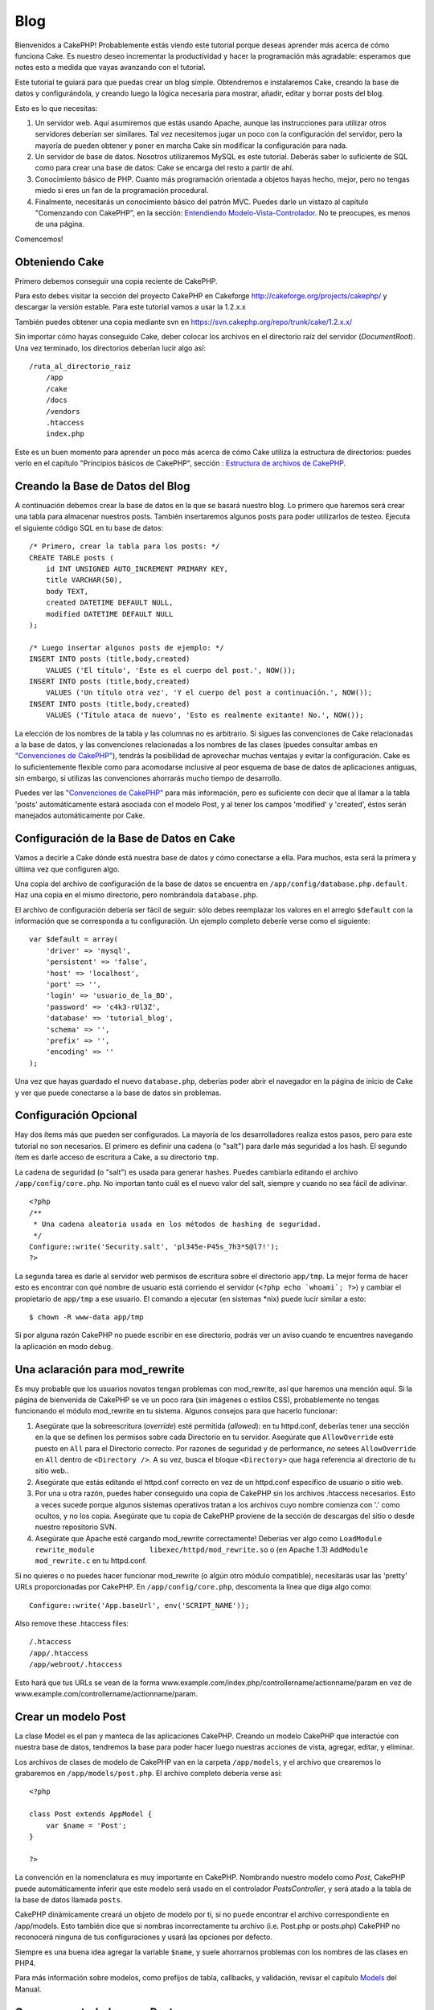 Blog
####

Bienvenidos a CakePHP! Probablemente estás viendo este tutorial porque
deseas aprender más acerca de cómo funciona Cake. Es nuestro deseo
incrementar la productividad y hacer la programación más agradable:
esperamos que notes esto a medida que vayas avanzando con el tutorial.

Este tutorial te guiará para que puedas crear un blog simple.
Obtendremos e instalaremos Cake, creando la base de datos y
configurándola, y creando luego la lógica necesaria para mostrar,
añadir, editar y borrar posts del blog.

Esto es lo que necesitas:

#. Un servidor web. Aquí asumiremos que estás usando Apache, aunque las
   instrucciones para utilizar otros servidores deberían ser similares.
   Tal vez necesitemos jugar un poco con la configuración del servidor,
   pero la mayoría de pueden obtener y poner en marcha Cake sin
   modificar la configuración para nada.

#. Un servidor de base de datos. Nosotros utilizaremos MySQL es este
   tutorial. Deberás saber lo suficiente de SQL como para crear una base
   de datos: Cake se encarga del resto a partir de ahí.

#. Conocimiento básico de PHP. Cuanto más programación orientada a
   objetos hayas hecho, mejor, pero no tengas miedo si eres un fan de la
   programación procedural.

#. Finalmente, necesitarás un conocimiento básico del patrón MVC. Puedes
   darle un vistazo al capítulo "Comenzando con CakePHP", en la sección:
   `Entendiendo
   Modelo-Vista-Controlador </es/view/10/Entendiendo-Modelo-Vista-Controlador>`_.
   No te preocupes, es menos de una página.

Comencemos!

Obteniendo Cake
===============

Primero debemos conseguir una copia reciente de CakePHP.

Para esto debes visitar la sección del proyecto CakePHP en Cakeforge
`http://cakeforge.org/projects/cakephp/ <http://cakeforge.org/projects/cakephp/>`_
y descargar la versión estable. Para este tutorial vamos a usar la
1.2.x.x

También puedes obtener una copia mediante svn en
`https://svn.cakephp.org/repo/trunk/cake/1.2.x.x/ <https://svn.cakephp.org/repo/trunk/cake/1.2.x.x/>`_

Sin importar cómo hayas conseguido Cake, deber colocar los archivos en
el directorio raíz del servidor (*DocumentRoot*). Una vez terminado, los
directorios deberían lucir algo así:

::

    /ruta_al_directorio_raiz
        /app
        /cake
        /docs
        /vendors
        .htaccess
        index.php

Este es un buen momento para aprender un poco más acerca de cómo Cake
utiliza la estructura de directorios: puedes verlo en el capítulo
"Principios básicos de CakePHP", sección : `Estructura de archivos de
CakePHP </es/view/19/Estructura-de-archivos-de-CakePHP>`_.

Creando la Base de Datos del Blog
=================================

A continuación debemos crear la base de datos en la que se basará
nuestro blog. Lo primero que haremos será crear una tabla para almacenar
nuestros posts. También insertaremos algunos posts para poder
utilizarlos de testeo. Ejecuta el siguiente código SQL en tu base de
datos:

::

    /* Primero, crear la tabla para los posts: */
    CREATE TABLE posts (
        id INT UNSIGNED AUTO_INCREMENT PRIMARY KEY,
        title VARCHAR(50),
        body TEXT,
        created DATETIME DEFAULT NULL,
        modified DATETIME DEFAULT NULL
    );

    /* Luego insertar algunos posts de ejemplo: */
    INSERT INTO posts (title,body,created)
        VALUES ('El título', 'Este es el cuerpo del post.', NOW());
    INSERT INTO posts (title,body,created)
        VALUES ('Un título otra vez', 'Y el cuerpo del post a continuación.', NOW());
    INSERT INTO posts (title,body,created)
        VALUES ('Título ataca de nuevo', 'Esto es realmente exitante! No.', NOW());

La elección de los nombres de la tabla y las columnas no es arbitrario.
Si sigues las convenciones de Cake relacionadas a la base de datos, y
las convenciones relacionadas a los nombres de las clases (puedes
consultar ambas en `"Convenciones de
CakePHP" </es/view/22/Convenciones-de-CakePHP>`_), tendrás la
posibilidad de aprovechar muchas ventajas y evitar la configuración.
Cake es lo suficientemente flexible como para acomodarse inclusive al
peor esquema de base de datos de aplicaciones antiguas, sin embargo, si
utilizas las convenciones ahorrarás mucho tiempo de desarrollo.

Puedes ver las `"Convenciones de
CakePHP" </es/view/22/Convenciones-de-CakePHP>`_ para más información,
pero es suficiente con decir que al llamar a la tabla 'posts'
automáticamente estará asociada con el modelo Post, y al tener los
campos 'modified' y 'created', éstos serán manejados automáticamente por
Cake.

Configuración de la Base de Datos en Cake
=========================================

Vamos a decirle a Cake dónde está nuestra base de datos y cómo
conectarse a ella. Para muchos, esta será la primera y última vez que
configuren algo.

Una copia del archivo de configuración de la base de datos se encuentra
en ``/app/config/database.php.default``. Haz una copia en el mismo
directorio, pero nombrándola ``database.php``.

El archivo de configuración debería ser fácil de seguir: sólo debes
reemplazar los valores en el arreglo ``$default`` con la información que
se corresponda a tu configuración. Un ejemplo completo deberíe verse
como el siguiente:

::

    var $default = array(
        'driver' => 'mysql',
        'persistent' => 'false',
        'host' => 'localhost',
        'port' => '',
        'login' => 'usuario_de_la_BD',
        'password' => 'c4k3-rUl3Z',
        'database' => 'tutorial_blog',
        'schema' => '',
        'prefix' => '',
        'encoding' => ''
    );

Una vez que hayas guardado el nuevo ``database.php``, deberías poder
abrir el navegador en la página de inicio de Cake y ver que puede
conectarse a la base de datos sin problemas.

Configuración Opcional
======================

Hay dos ítems más que pueden ser configurados. La mayoría de los
desarrolladores realiza estos pasos, pero para este tutorial no son
necesarios. El primero es definir una cadena (o "salt") para darle más
seguridad a los hash. El segundo ítem es darle acceso de escritura a
Cake, a su directorio ``tmp``.

La cadena de seguridad (o "salt") es usada para generar hashes. Puedes
cambiarla editando el archivo ``/app/config/core.php``. No importan
tanto cuál es el nuevo valor del salt, siempre y cuando no sea fácil de
adivinar.

::

    <?php
    /**
     * Una cadena aleatoria usada en los métodos de hashing de seguridad.
     */
    Configure::write('Security.salt', 'pl345e-P45s_7h3*S@l7!');
    ?>

La segunda tarea es darle al servidor web permisos de escritura sobre el
directorio ``app/tmp``. La mejor forma de hacer esto es encontrar con
qué nombre de usuario está corriendo el servidor
(``<?php echo `whoami`; ?>``) y cambiar el propietario de ``app/tmp`` a
ese usuario. El comando a ejecutar (en sistemas \*nix) puede lucir
similar a esto:

::

    $ chown -R www-data app/tmp

Si por alguna razón CakePHP no puede escribir en ese directorio, podrás
ver un aviso cuando te encuentres navegando la aplicación en modo debug.

Una aclaración para mod\_rewrite
================================

Es muy probable que los usuarios novatos tengan problemas con
mod\_rewrite, así que haremos una mención aquí. Si la página de
bienvenida de CakePHP se ve un poco rara (sin imágenes o estilos CSS),
probablemente no tengas funcionando el módulo mod\_rewrite en tu
sistema. Algunos consejos para que hacerlo funcionar:

#. Asegúrate que la sobreescritura (*override*) esté permitida
   (*allowed*): en tu httpd.conf, deberías tener una sección en la que
   se definen los permisos sobre cada Directorio en tu servidor.
   Asegúrate que ``AllowOverride`` esté puesto en ``All`` para el
   Directorio correcto. Por razones de seguridad y de performance, *no*
   setees ``AllowOverride`` en ``All`` dentro de ``<Directory />``. A su
   vez, busca el bloque ``<Directory>`` que haga referencia al
   directorio de tu sitio web..

#. Asegúrate que estás editando el httpd.conf correcto en vez de un
   httpd.conf específico de usuario o sitio web.

#. Por una u otra razón, puedes haber conseguido una copia de CakePHP
   sin los archivos .htaccess necesarios. Esto a veces sucede porque
   algunos sistemas operativos tratan a los archivos cuyo nombre
   comienza con '.' como ocultos, y no los copia. Asegúrate que tu copia
   de CakePHP proviene de la sección de descargas del sitio o desde
   nuestro repositorio SVN.

#. Asegúrate que Apache esté cargando mod\_rewrite correctamente!
   Deberías ver algo como
   ``LoadModule rewrite_module             libexec/httpd/mod_rewrite.so``
   o (en Apache 1.3) ``AddModule             mod_rewrite.c`` en tu
   httpd.conf.

Si no quieres o no puedes hacer funcionar mod\_rewrite (o algún otro
módulo compatible), necesitarás usar las 'pretty' URLs proporcionadas
por CakePHP. En ``/app/config/core.php``, descomenta la línea que diga
algo como:

::

    Configure::write('App.baseUrl', env('SCRIPT_NAME'));

Also remove these .htaccess files:

::

            /.htaccess
            /app/.htaccess
            /app/webroot/.htaccess
            

Esto hará que tus URLs se vean de la forma
www.example.com/index.php/controllername/actionname/param en vez de
www.example.com/controllername/actionname/param.

Crear un modelo Post
====================

La clase Model es el pan y manteca de las aplicaciones CakePHP. Creando
un modelo CakePHP que interactúe con nuestra base de datos, tendremos la
base para poder hacer luego nuestras acciones de vista, agregar, editar,
y eliminar.

Los archivos de clases de modelo de CakePHP van en la carpeta
``/app/models``, y el archivo que crearemos lo grabaremos en
``/app/models/post.php``. El archivo completo debería verse así:

::

    <?php

    class Post extends AppModel {
        var $name = 'Post';
    }

    ?>

La convención en la nomenclatura es muy importante en CakePHP. Nombrando
nuestro modelo como *Post*, CakePHP puede automáticamente inferir que
este modelo será usado en el controlador *PostsController*, y será atado
a la tabla de la base de datos llamada ``posts``.

CakePHP dinámicamente creará un objeto de modelo por ti, si no puede
encontrar el archivo correspondiente en /app/models. Esto también dice
que si nombras incorrectamente tu archivo (i.e. Post.php or posts.php)
CakePHP no reconocerá ninguna de tus configuraciones y usará las
opciones por defecto.

Siempre es una buena idea agregar la variable ``$name``, y suele
ahorrarnos problemas con los nombres de las clases en PHP4.

Para más información sobre modelos, como prefijos de tabla, callbacks, y
validación, revisar el capítulo `Models </es/view/66/>`_ del Manual.

Crear un controlador para Post
==============================

A continuación, crearemos un controlador para nuestros posts. El
controlador es donde existe toda la lógica del negocio para la
interacción con los posts. En pocas palabras, es el lugar en el que
juegas con los modelos y realizas el trabajo con los posts. Ubicaremos
este nuevo controlador en un archivo llamado ``posts_controller.php``
dentro del directorio ``/app/controllers``. Así es como debe verse un
controlador básico:

::

    <?php
    class PostsController extends AppController {

        var $name = 'Posts';
    }
    ?>

Ahora, agreguemos una acción a nuestro controlador. Las acciones a
menudo representan una función o una interfase en una aplicación. Por
ejemplo, cuando los usuarios ingresan www.example.com/posts/index (que
es lo mismo que www.example.com/posts/), esperan ver un listado de
posts. El código para esa acción se vería como esto:

::

    <?php
    class PostsController extends AppController {

        var $name = 'Posts';

        function index() {
            $this->set('posts', $this->Post->find('all'));
        }
    }
    ?>

Déjenme explicar un poquito la acción. Definiendo la función ``index()``
en nuestro PostsController, los usuarios pueden ahora acceder a la
lógica ubicada en www.example.com/posts/index. De forma similar, si
definimos una función llamada ``foobar()``, los usuarios podrían acceder
a ella en www.example.com/posts/foobar.

Puede tentarte querer nombrar a tus controladores y acciones de cierta
forma para obtener cierto URL. Resiste la tentación. Sigue las
convenciones de CakePHP (nombres en plural para los controladores, etc.)
y crea nombres legibles y entendibles para las acciones. Puedes mapear
luego URLs a tu código usando "routes".

La única instrucción en la acción usa ``set()`` para pasar datos desde
el controlador a la vista (que crearemos a continuación). La línea
iguala la variable de vista llamada 'posts' al valor retornado por el
método del modelo Post ``find('all')``. Nuestro modelo Post está
disponible automáticamente en ``$this->Post`` porque hemos seguido la
convención de nombres de Cake.

Para aprender más sobre los controladores de Cake, chequea el capítulo
"Desarrollando con CakePHP": `"Controllers" </es/view/49/>`_.

Creando las Vistas(Views) de los Post
=====================================

Ahora que tenemos los datos que fluyen a nuestro modelo y la lógica de
nuestra aplicación y el flujo definido por nuestro controlador, vamos a
crear una vista (view) para la acción “index” que hemos creado
anteriormente.

Cake view(vistas) son solo fragmentos de presentaciones-sabrosas que se
adaptan dentro de las aplicaciones diseñadas. Para la mayoría de las
aplicaciones estaremos mezclando HTML con PHP, pero puede terminar
usando XML, CSV, o incluso de datos binarios.

Los Diseños (Layouts) de presentación son el código que se envuelve
alrededor de las vista (views), y pueden ser definidas y modificadas,
pero por ahora, vamos a usar el valor por defecto.

¿Recuerda que en la última sección la forma en que asigno la variable
"posts" a de la vista fue usando método ``set()``? La forma que
transmite datos a la vista sería algo como esto:

::

    // print_r($posts) output:

    Array
    (
        [0] => Array
            (
                [Post] => Array
                    (
                        [id] => 1
                        [title] => The title
                        [body] => This is the post body.
                        [created] => 2008-02-13 18:34:55
                        [modified] =>
                    )
            )
        [1] => Array
            (
                [Post] => Array
                    (
                        [id] => 2
                        [title] => A title once again
                        [body] => And the post body follows.
                        [created] => 2008-02-13 18:34:56
                        [modified] =>
                    )
            )
        [2] => Array
            (
                [Post] => Array
                    (
                        [id] => 3
                        [title] => Title strikes back
                        [body] => This is really exciting! Not.
                        [created] => 2008-02-13 18:34:57
                        [modified] =>
                    )
            )
    )

Los archivos de las Cake’s views (vistas de cake) se almacenan en
``/app/views`` dentro de una carpeta con el nombre del controlador que
corresponden (tendremos que crear una carpeta llamada "posts" en este
caso). Para dar formato a los datos de los posts en un cuadro lindo, el
código de nuestra vista podría ser algo como esto:

::

    <!-- Archivo: /app/views/posts/index.ctp -->

    <h1>Blog posts</h1>
    <table>
        <tr>
            <th>Id</th>
            <th>Title</th>
            <th>Created</th>
        </tr>

        <!-- Aqui se hace el ciclo que recorre nuestros arreglo $posts , imprimiendo la información de cada post-->

        <?php foreach ($posts as $post): ?>
        <tr>
            <td><?php echo $post['Post']['id']; ?></td>
            <td>
                <?php echo $html->link($post['Post']['title'], 
    "/posts/view/".$post['Post']['id']); ?>
            </td>
            <td><?php echo $post['Post']['created']; ?></td>
        </tr>
        <?php endforeach; ?>

    </table>

Creemos que esto debería ser algo sencillo.

Usted puede haber notado el uso de un objeto llamado ``$html``. Esta es
una instancia de la clase CakePHP ``HtmlHelper``. CakePHP viene con un
conjunto de "view helpers" (vistas de ayuda) que hacen cosas como la
vinculación, la forma de salida, manejo JavaScript y Ajax. Puede obtener
más información sobre cómo utilizarlas en el `capítulo "Built-in
Helpers" </es/view/181/>`_, pero lo que es importante señalar aquí es
que el método ``link()`` generará un vínculo HTML con un título
determinado (el primer parámetro) y la URL (la segunda parámetro).

Al especificar las URL en Cake, sólo tiene que dar una ruta relativa de
la base de la aplicación, y cake llena en el resto. Es así, que las URL
se suelen quedar de la forma de
/controlador/acción/parametro1/parametro2
(/controller/action/param1/param2).

En este punto, usted debería ser capaz de escribir en el navegador
http://www.example.com/posts/index. Usted debe observar en la vista, el
formato correcto con el título y la lista de los posts.

Si le sucedió que hizo click en uno de los enlaces que hemos creado en
esta vista (que vinculan el título de un post a una URL
/posts/view/some\_id), probablemente ha sido informado por CakePHP que
la acción aún no ha sido definida. Si no recibió el informe, es que algo
ha ido mal, o que realmente ya la a definido, en cuyo caso es muy
astuto. De lo contrario, la vamos a crear ahora en el PostsController:

::

    <?php
    class PostsController extends AppController {

        var $name = 'Posts';

        function index() {
             $this->set('posts', $this->Post->find('all'));
        }

        function view($id = null) {
            $this->Post->id = $id;
            $this->set('post', $this->Post->read());
        }
    }
    ?>

La llamada ``set()`` les debe lucir familiar. Informamos de que estamos
usando ``read()`` en lugar de ``find('all')`` porque realmente solo
queremos la información de un único post.

Tenga en cuenta que la acción de nuestra vista toma un parámetro: la ID
del post que nos gustaría ver. Este parámetro se entrega a la acción a
través de la URL solicitada. Si un usuario solicita /posts/view/3,
entonces el valor '3' es pasado como ``$id``.

Ahora vamos a crear la vista para las “view” de nuestra nueva acción y
lo colocaremos en /app/views/posts/view.ctp.

::

    <!-- archivo: /app/views/posts/view.ctp -->

    <h1><?php echo $post['Post']['title']?></h1>

    <p><small>Created: <?php echo $post['Post']['created']?></small></p>

    <p><?php echo $post['Post']['body']?></p>

Verifique que esto esta funcionando en los vínculos de /posts/index o
manualmente solicitando un post accediendo a /posts/view/1.

Agregando Posts
===============

Leer y mostrar de la base de datos nuestros post’s es un gran comienzo,
pero debe habilitarse para agregar nuevos post’s.

En primer lugar, empezar por crear la acción ``add()`` controlador
PostsController:

::

    <?php
    class PostsController extends AppController {
        var $name = 'Posts';

        function index() {
            $this->set('posts', $this->Post->find('all'));
        }

        function view($id) {
            $this->Post->id = $id;
            $this->set('post', $this->Post->read());

        }

        function add() {
            if (!empty($this->data)) {
                if ($this->Post->save($this->data)) {
                    $this->Session->setFlash('Your post has been saved.');
                    $this->redirect(array('action' => 'index'));
                }
            }
        }
    }
    ?>

Lo que esta acción ``add()`` hace es lo siguiente: si los datos del
formulario presentado no están vacíos, trate de guardar los datos
utilizando el modelo Post. Si por alguna razón, no guarda, simplemente
hacer que se quede en la vista. Esto nos da la oportunidad de mostrar
los errores de validación de usuario u otras advertencias.

Cuando un usuario utiliza un formulario de datos POST en su aplicación,
esta información está disponible en ``$this->data``. Usted puede usar
las funciones ``pr()`` o ``debug`` para imprimir, si quieres ver como
luce esto.

Usamos la función del componente ``Session``
```setFlash()`` </es/view/400/setFlash>`_ para adjuntar un mensaje a una
variable de sesión que se mostrará en la página después de la
redirección. En el diseño tenemos
```$session->flash()`` </es/view/568/flash>`_ , que muestra el mensaje y
borra la variable de sesión correspondiente. La función
```redirect`` </es/view/425/redirect>`_\ del controlador redirige a otra
dirección URL. El parámetro ``array('action'=>'index)`` se traduce en la
URL /posts es decir, la acción index del controlador posts. Puede
referirse a
`Router::url <https://api.cakephp.org/class/router#method-Routerurl>`_ en
función de la API para ver los formatos en los que se puede especificar
una dirección URL para diversas funciones de cake.

Llamando al método ``save()`` haremos comprobación de errores de
validación y abortar el guardado si algo ocurre. Hablaremos de cómo se
manejan los errores en las siguientes secciones.

Validación de Datos
===================

Cake lleva un largo camino recogiendo la monotonía de la validación de
formularios de entrada. Todo el mundo odia a la codificación de sus
infinitos formularios y rutinas de validación. CakePHP hace que sea más
fácil y más rápido.

Para aprovechar las características de la validación, tendrás que
utilizar FormHelper de Cake en tus vistas. El FormHelper está disponible
por defecto en todas las vista en ``$form``.

Esta es nuestra Vista Agregar(add view):

::

    <!-- File: /app/views/posts/add.ctp -->   
        
    <h1>Add Post</h1>
    <?php
    echo $form->create('Post');
    echo $form->input('title');
    echo $form->input('body', array('rows' => '3'));
    echo $form->end('Save Post');
    ?>

Aquí, nosotros usamos el FormHelper para generar la etiqueta de apertura
de un formulario HTML. Aquí está el código HTML que genera
``$form->create()`` :

::

    <form id="PostAddForm" method="post" action="/posts/add">

Si ``create()`` es llamado sin suministrarle parámetros, este supone que
está construyendo un formulario que suministra datos a la acción
``add()`` (o a la acción ``edit()`` cuando el parámetro ``id`` esta
incluído en los datos del formulario
(``$form->data``)), a través del metodo POST.

El método ``$form->input()`` es utilizado para crear elementos de
formulario del mismo nombre. El primer parámetro le dice a CakePHP a que
campo corresponden, y el segundo parámetro le permite especificar una
amplia gama de opciones - en este caso, el número de filas para el
textarea. Hay un poco de introspección y automátizacion aquí:
``input()`` es la salida de diferentes elementos basados en el modelo
del campo especificado.

El ``$form->end()`` genera una llamada al botón de enviar y termina el
formulario. Si una cadena se suministra como el primer parámetro a
``end()``, FormHelper producirá un botón de enviar con ese nombre
seguido del cierre de la etiqueta. Una vez más, consulte el `Chapter
"Built-in Helpers" </es/view/181/>`_ para conocer más acerca de los
helpers.

Ahora vamos a volver y actualizar nuestro ``/app/views/posts/index.ctp``
para incluir un nuevo enlace "Añadir entrada". Antes de el ``<table>``,
añada la siguiente línea:

::

    <?php echo $html->link('Add Post',array('controller' => 'posts', 'action' => 'add'))?>

Puede estar preguntandose: ¿cómo le digo a mi CakePHP sobre los
requisitos de validación? Las reglas de validación se definen en el
modelo. Vamos a mirar atrás en nuestro modelo y después haremos algunos
ajustes:

::

    <?php
    class Post extends AppModel
    {
        var $name = 'Post';

        var $validate = array(
            'title' => array(
                'rule' => 'notEmpty'
            ),
            'body' => array(
                'rule' => 'notEmpty'
            )
        );
    }
    ?>

El arreglo ``$validate`` le dice a CakePHP cómo validar sus datos cuando
el método se llama ``save()`` . Aquí, he especificado que tanto el campo
cuerpo como el campo título no deben estar vacíos. El motor de
validación de CakePHP es fuerte, con una serie de normas pre-construidas
(números de tarjetas de crédito, direcciones de correo electrónico, etc)
y la flexibilidad para añadir sus propias reglas de validación. Para
obtener más información sobre esta configuración, consulte el `Capítulo
Validación de Datos </es/view/125/data-validation>`_.

Ahora que tiene las reglas de validación en su lugar, utilice la
aplicación para tratar de añadir un post con un título o el cuerpo vacío
para ver cómo funciona. Como hemos utilizado el método ``input()`` del
componente FormHelper para crear elementos de nuestro formulario,
nuestros mensajes de error de validación se mostrará automáticamente.

Borrando Posts
==============

A continuación, vamos a crear un medio para que los usuarios eliminen
post’s. Comenzaremos con la acción ``delete()`` en el PostsController:

::

    function delete($id) {
        $this->Post->del($id);
        $this->Session->setFlash('The post with id: '.$id.' has been deleted.');
        $this->redirect(array('action'=>'index'));
    }

Esta lógica es eliminar el post por $ id, y utiliza
``$this->Session->setFlash()`` para mostrar al usuario un mensaje de
confirmación después de la reorientación a /posts.

Porque estamos sólo ejecutando una lógica y redireccionando, esta acción
no tiene ninguna vista. Es posible que desee actualizar su vista de
índice (index) con vínculos que permitan a los usuarios eliminar posts,
entonces:

::

    /app/views/posts/index.ctp

    <h1>Blog posts</h1>
    <p><?php echo $html->link('Add Post', array('action' => 'add')); ?></p>
    <table>
        <tr>
            <th>Id</th>
            <th>Title</th>
                    <th>Actions</th>
            <th>Created</th>
        </tr>

    <!-- Aquí esta el ciclo que muestra $posts a través de nuestro arreglo, imprimiendo la información de los posts -->

        <?php foreach ($posts as $post): ?>
        <tr>
            <td><?php echo $post['Post']['id']; ?></td>
            <td>
            <?php echo $html->link($post['Post']['title'], array('action' => 'view', 'id' => $post['Post']['id']));?>
            </td>
            <td>
            <?php echo $html->link('Delete', array('action' => 'delete', $post['Post']['id']), null, 'Are you sure?' )?>
            </td>
            <td><?php echo $post['Post']['created']; ?></td>
        </tr>
        <?php endforeach; ?>

    </table>

El código de esta vista también utiliza HtmlHelper para que pregunte al
usuario con un diálogo de confirmación JavaScript de antes de intentar
borrar un post.

Editando Posts
==============

Editando Post: ¡aquí vamos! Eres un CakePHP pro por ahora, por lo que
deberías haber adoptado un patrón. Hacer la acción, luego la vista. Aquí
esta la acción ``edit()`` del PostsController que se vería como:

::

    function edit($id = null) {
        $this->Post->id = $id;
        if (empty($this->data)) {
            $this->data = $this->Post->read();
        } else {
            if ($this->Post->save($this->data)) {
                $this->Session->setFlash('Your post has been updated.');
                $this->redirect(array('action' => 'index'));
            }
        }
    }

Esta acción primero chequea los datos del formulario para enviarlos. Si
no fue enviado, este busca el post y se lo pasa a la vista. Si algunos
datos *se* han enviado, intenta guardar los datos utilizando el modelo
Post (o los rechazará y mostrara al usuario los errores de validación).

La vista de edición puede tener un aspecto parecido a este:

::

    /app/views/posts/edit.ctp
        
    <h1>Edit Post</h1>
    <?php
        echo $form->create('Post', array('action' => 'edit'));
        echo $form->input('title');
        echo $form->input('body', array('rows' => '3'));
        echo $form->input('id', array('type'=>'hidden')); 
        echo $form->end('Save Post');
    ?>

Esta vista muestra el formulario de edición (con los valores de
publicados), junto con los mensajes de errores de validación necesarios.

Cabe destacar aquí: que CakePHP asumirá que usted está editando un
registro si el campo 'id' está presente en el arreglo de datos. Si 'id'
no está presente (mirar hacia atrás en nuestra opinión de añadir), Cake
asumirá que usted está añadiendo un nuevo registro para llamar a
``save()``

Ahora puede actualizar su vista de indice, con enlaces para ir a editar
posts específicos:

::

    /app/views/posts/index.ctp (edit links added)
        
    <h1>Blog posts</h1>
    <p><?php echo $html->link("Add Post", array('action'=>'add')); ?>
    <table>
        <tr>
            <th>Id</th>
            <th>Title</th>
                    <th>Action</th>
            <th>Created</th>
        </tr>

    <!-- Aqui se hace el ciclo que recorre nuestros arreglo $posts , imprimiendo la información de cada post -->

    <?php foreach ($posts as $post): ?>
        <tr>
            <td><?php echo $post['Post']['id']; ?></td>
            <td>
                <?php echo $html->link($post['Post']['title'],array('action'=>'view', 'id'=>$post['Post']['id']));?>
                    </td>
                    <td>
                <?php echo $html->link(
                    'Delete', 
                    array('action'=>'delete', 'id'=>$post['Post']['id']), 
                    null, 
                    'Are you sure?'
                )?>
                <?php echo $html->link('Edit', array('action'=>'edit', 'id'=>$post['Post']['id']));?>
            </td>
            <td><?php echo $post['Post']['created']; ?></td>
        </tr>
    <?php endforeach; ?>

    </table>

Rutas
=====

Para algunos, el enrutamiento por defecto de CakePHP funciona lo
suficientemente bien. Los desarrolladores que son sensibles a la
facilidad de uso y compatibilidad del motor de búsqueda general aprecian
la forma en que CakePHP URL mapea acciones específicas. Así que vamos a
hacer un cambio rápido a las rutas en este tutorial.

Para obtener más información sobre las técnicas avanzadas de
enrutamiento, consulte `"Configuración de Rutas" </es/view/46/>`_.

Por defecto, CakePHP responde a una petición de la raíz de su sitio (es
decir, http://www.example.com) con su PagesController, haciendo una
vista llamada "home". En lugar de ello, vamos a sustituir esto con
nuestros PostsController mediante la creación de una regla de
enrutamiento.

El enrutamiento de Cake se encuentra en ``/app/config/routes.php``.
Usted querrá comentar o eliminar la línea que define la ruta raíz
predeterminada. El aspecto que presenta es:

::

    Router::connect ('/', array('controller'=>'pages', 'action'=>'display', 'home'));

Esta línea conecta a la URL "/" con la página de inicio por defecto de
CakePHP. Queremos que esto se conecte con nuestro propio controlador,
por lo que añadiremos una línea que tiene que ver asi:

::

    Router::connect ('/', array('controller'=>'posts', 'action'=>'index'));

Esto debe conectar a los usuarios que solicitan '/' a la acción índex()
de nuestra pronto-a-ser-creado PostsController.

CakePHP también hace uso de "enrutamiento inverso" - si con la citada
ruta que definió ``array('controller'=>'posts', 'action'=>'index')``
pasa a una función que espera un arreglo, la url resultante utilizada es
'/'. Es, por tanto, una buena idea utilizar siempre los arreglos
(arrays) de urls como rutas, esto significa definir a dónde va una url,
y también se asegura de que los enlaces llevan al mismo sitio.

Conclusión
==========

Creado aplicaciones de esta manera ganará paz, honor, amor, y dinero,
incluso más allá de sus fantasías más salvajes. Simple, ¿no? Tenga en
cuenta que este tutorial es muy básico. CakePHP tiene *muchas* más
características que ofrecer, y es flexible en formas que no se quiso
cubrir aquí para simplificar. Utilice el resto de este manual como una
guía para la construcción de aplicaciones con más ricas-características.

Ahora que ha creado la base de una aplicación Cake está listo para algo
real. Comience su propio proyecto, lea el resto del `Manual </es/>`_ y
`API <https://api.cakephp.org>`_.

Si necesita ayuda, vengan a vernos en el #cakephp. Bienvenido a CakePHP!
